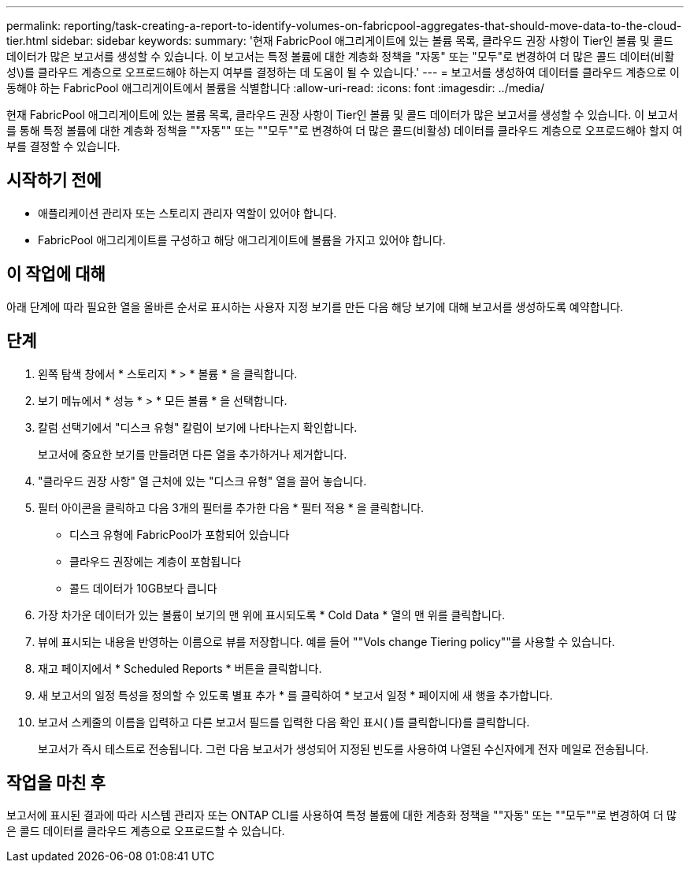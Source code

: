 ---
permalink: reporting/task-creating-a-report-to-identify-volumes-on-fabricpool-aggregates-that-should-move-data-to-the-cloud-tier.html 
sidebar: sidebar 
keywords:  
summary: '현재 FabricPool 애그리게이트에 있는 볼륨 목록, 클라우드 권장 사항이 Tier인 볼륨 및 콜드 데이터가 많은 보고서를 생성할 수 있습니다. 이 보고서는 특정 볼륨에 대한 계층화 정책을 "자동" 또는 "모두"로 변경하여 더 많은 콜드 데이터(비활성\)를 클라우드 계층으로 오프로드해야 하는지 여부를 결정하는 데 도움이 될 수 있습니다.' 
---
= 보고서를 생성하여 데이터를 클라우드 계층으로 이동해야 하는 FabricPool 애그리게이트에서 볼륨을 식별합니다
:allow-uri-read: 
:icons: font
:imagesdir: ../media/


[role="lead"]
현재 FabricPool 애그리게이트에 있는 볼륨 목록, 클라우드 권장 사항이 Tier인 볼륨 및 콜드 데이터가 많은 보고서를 생성할 수 있습니다. 이 보고서를 통해 특정 볼륨에 대한 계층화 정책을 ""자동"" 또는 ""모두""로 변경하여 더 많은 콜드(비활성) 데이터를 클라우드 계층으로 오프로드해야 할지 여부를 결정할 수 있습니다.



== 시작하기 전에

* 애플리케이션 관리자 또는 스토리지 관리자 역할이 있어야 합니다.
* FabricPool 애그리게이트를 구성하고 해당 애그리게이트에 볼륨을 가지고 있어야 합니다.




== 이 작업에 대해

아래 단계에 따라 필요한 열을 올바른 순서로 표시하는 사용자 지정 보기를 만든 다음 해당 보기에 대해 보고서를 생성하도록 예약합니다.



== 단계

. 왼쪽 탐색 창에서 * 스토리지 * > * 볼륨 * 을 클릭합니다.
. 보기 메뉴에서 * 성능 * > * 모든 볼륨 * 을 선택합니다.
. 칼럼 선택기에서 "디스크 유형" 칼럼이 보기에 나타나는지 확인합니다.
+
보고서에 중요한 보기를 만들려면 다른 열을 추가하거나 제거합니다.

. "클라우드 권장 사항" 열 근처에 있는 "디스크 유형" 열을 끌어 놓습니다.
. 필터 아이콘을 클릭하고 다음 3개의 필터를 추가한 다음 * 필터 적용 * 을 클릭합니다.
+
** 디스크 유형에 FabricPool가 포함되어 있습니다
** 클라우드 권장에는 계층이 포함됩니다
** 콜드 데이터가 10GB보다 큽니다image:../media/filter-cold-data.gif[""]


. 가장 차가운 데이터가 있는 볼륨이 보기의 맨 위에 표시되도록 * Cold Data * 열의 맨 위를 클릭합니다.
. 뷰에 표시되는 내용을 반영하는 이름으로 뷰를 저장합니다. 예를 들어 ""Vols change Tiering policy""를 사용할 수 있습니다.image:../media/report-vol-cold-data.gif[""]
. 재고 페이지에서 * Scheduled Reports * 버튼을 클릭합니다.
. 새 보고서의 일정 특성을 정의할 수 있도록 별표 추가 * 를 클릭하여 * 보고서 일정 * 페이지에 새 행을 추가합니다.
. 보고서 스케줄의 이름을 입력하고 다른 보고서 필드를 입력한 다음 확인 표시( )를 클릭합니다image:../media/blue-check.gif[""])를 클릭합니다.
+
보고서가 즉시 테스트로 전송됩니다. 그런 다음 보고서가 생성되어 지정된 빈도를 사용하여 나열된 수신자에게 전자 메일로 전송됩니다.





== 작업을 마친 후

보고서에 표시된 결과에 따라 시스템 관리자 또는 ONTAP CLI를 사용하여 특정 볼륨에 대한 계층화 정책을 ""자동" 또는 ""모두""로 변경하여 더 많은 콜드 데이터를 클라우드 계층으로 오프로드할 수 있습니다.
